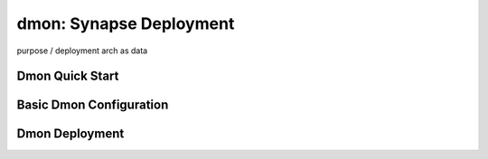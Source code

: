 dmon: Synapse Deployment
########################

purpose / deployment arch as data

Dmon Quick Start
----------------

Basic Dmon Configuration
------------------------

Dmon Deployment
---------------

